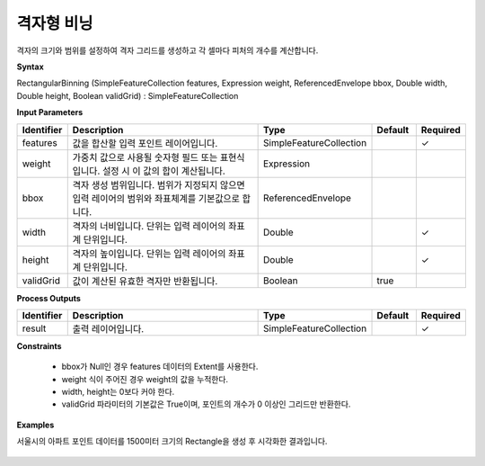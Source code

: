 .. _rectangularbinning:

격자형 비닝
==================

격자의 크기와 범위를 설정하여 격자 그리드를 생성하고 각 셀마다 피처의 개수를 계산합니다.

**Syntax**

RectangularBinning (SimpleFeatureCollection features, Expression weight, ReferencedEnvelope bbox, Double width, Double height, Boolean validGrid) : SimpleFeatureCollection

**Input Parameters**

.. list-table::
   :widths: 10 50 20 10 10

   * - **Identifier**
     - **Description**
     - **Type**
     - **Default**
     - **Required**

   * - features
     - 값을 합산할 입력 포인트 레이어입니다.
     - SimpleFeatureCollection
     -
     - ✓

   * - weight
     - 가중치 값으로 사용될 숫자형 필드 또는 표현식입니다. 설정 시 이 값의 합이 계산됩니다.
     - Expression
     -
     -

   * - bbox
     - 격자 생성 범위입니다. 범위가 지정되지 않으면 입력 레이어의 범위와 좌표체계를 기본값으로 합니다.
     - ReferencedEnvelope
     -
     -

   * - width
     - 격자의 너비입니다. 단위는 입력 레이어의 좌표계 단위입니다.
     - Double
     -
     - ✓

   * - height
     - 격자의 높이입니다. 단위는 입력 레이어의 좌표계 단위입니다.
     - Double
     -
     - ✓

   * - validGrid
     - 값이 계산된 유효한 격자만 반환됩니다.
     - Boolean
     - true
     -

**Process Outputs**

.. list-table::
   :widths: 10 50 20 10 10

   * - **Identifier**
     - **Description**
     - **Type**
     - **Default**
     - **Required**

   * - result
     - 출력 레이어입니다.
     - SimpleFeatureCollection
     -
     - ✓

**Constraints**

 - bbox가 Null인 경우 features 데이터의 Extent를 사용한다.
 - weight 식이 주어진 경우 weight의 값을 누적한다.
 - width, height는 0보다 커야 한다.
 - validGrid 파라미터의 기본값은 True이며, 포인트의 개수가 0 이상인 그리드만 반환한다.


**Examples**

서울시의 아파트 포인트 데이터를 1500미터 크기의 Rectangle을 생성 후 시각화한 결과입니다.

  .. image:: images/rectangularbinning.png
